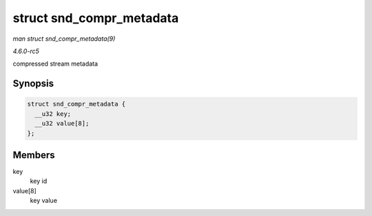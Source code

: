 .. -*- coding: utf-8; mode: rst -*-

.. _API-struct-snd-compr-metadata:

=========================
struct snd_compr_metadata
=========================

*man struct snd_compr_metadata(9)*

*4.6.0-rc5*

compressed stream metadata


Synopsis
========

.. code-block:: c

    struct snd_compr_metadata {
      __u32 key;
      __u32 value[8];
    };


Members
=======

key
    key id

value[8]
    key value


.. ------------------------------------------------------------------------------
.. This file was automatically converted from DocBook-XML with the dbxml
.. library (https://github.com/return42/sphkerneldoc). The origin XML comes
.. from the linux kernel, refer to:
..
.. * https://github.com/torvalds/linux/tree/master/Documentation/DocBook
.. ------------------------------------------------------------------------------
